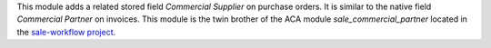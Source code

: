 This module adds a related stored field *Commercial Supplier* on purchase orders. It is similar to the native field *Commercial Partner* on invoices. This module is the twin brother of the ACA module *sale_commercial_partner* located in the `sale-workflow project <https://github.com/ACA/sale-workflow/>`_.
